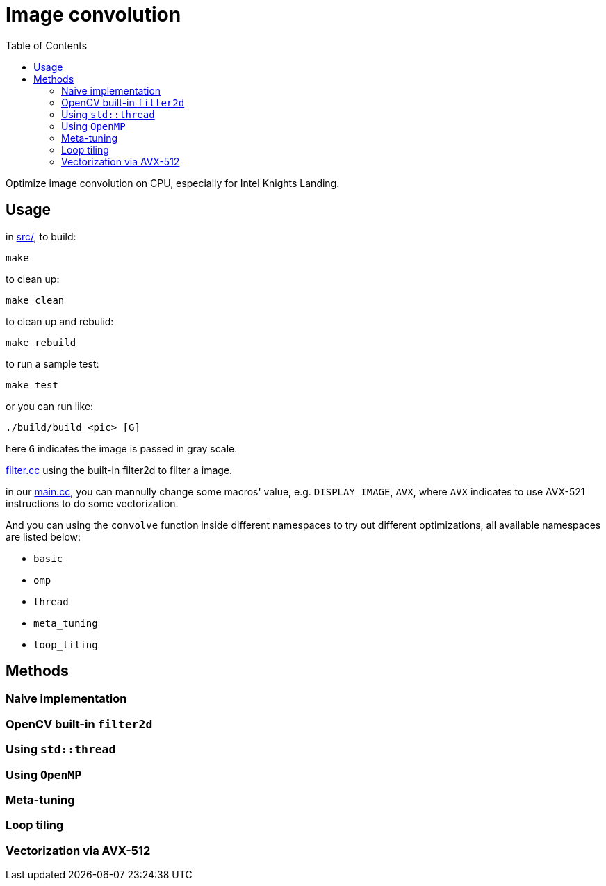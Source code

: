 :toc:

= Image convolution

Optimize image convolution on CPU, especially for Intel Knights Landing.

== Usage

in link:src/[src/], to build:

    make

to clean up:

    make clean

to clean up and rebulid:

    make rebuild

to run a sample test:

    make test

or you can run like:

    ./build/build <pic> [G]

here `G` indicates the image is passed in gray scale.

link:src/filter.cc[filter.cc] using the built-in filter2d to filter a image.

in our link:src/main.cc[main.cc], you can mannully change some macros' value, e.g. `DISPLAY_IMAGE`, `AVX`,
where `AVX` indicates to use AVX-521 instructions to do some vectorization.

And you can using the `convolve` function inside different namespaces to try out
different optimizations, all available namespaces are listed below:

* `basic`
* `omp`
* `thread`
* `meta_tuning`
* `loop_tiling`

== Methods

=== Naive implementation

=== OpenCV built-in `filter2d`

=== Using `std::thread`

=== Using `OpenMP`

=== Meta-tuning

=== Loop tiling

=== Vectorization via AVX-512

